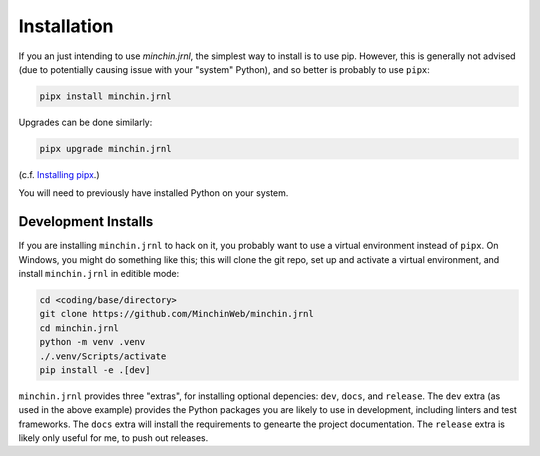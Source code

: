 Installation
============

If you an just intending to use *minchin.jrnl*, the simplest way to install is
to use pip. However, this is generally not advised (due to potentially causing
issue with your "system" Python), and so better is probably to use ``pipx``:

.. code-block:: sh

    pipx install minchin.jrnl

Upgrades can be done similarly:

.. code-block:: sh

    pipx upgrade minchin.jrnl

(c.f. `Installing pipx <https://pypa.github.io/pipx/installation/>`_.)

You will need to previously have installed Python on your system.

Development Installs
--------------------

If you are installing ``minchin.jrnl`` to hack on it, you probably want to use
a virtual environment instead of ``pipx``. On Windows, you might do something
like this; this will clone the git repo, set up and activate a virtual
environment, and install ``minchin.jrnl`` in editible mode:

.. code-block:: sh

    cd <coding/base/directory>
    git clone https://github.com/MinchinWeb/minchin.jrnl
    cd minchin.jrnl
    python -m venv .venv
    ./.venv/Scripts/activate
    pip install -e .[dev]

``minchin.jrnl`` provides three "extras", for installing optional depencies:
``dev``, ``docs``, and ``release``. The ``dev`` extra (as used in the above
example) provides the Python packages you are likely to use in development,
including linters and test frameworks. The ``docs`` extra will install the
requirements to genearte the project documentation. The ``release`` extra is
likely only useful for me, to push out releases.
